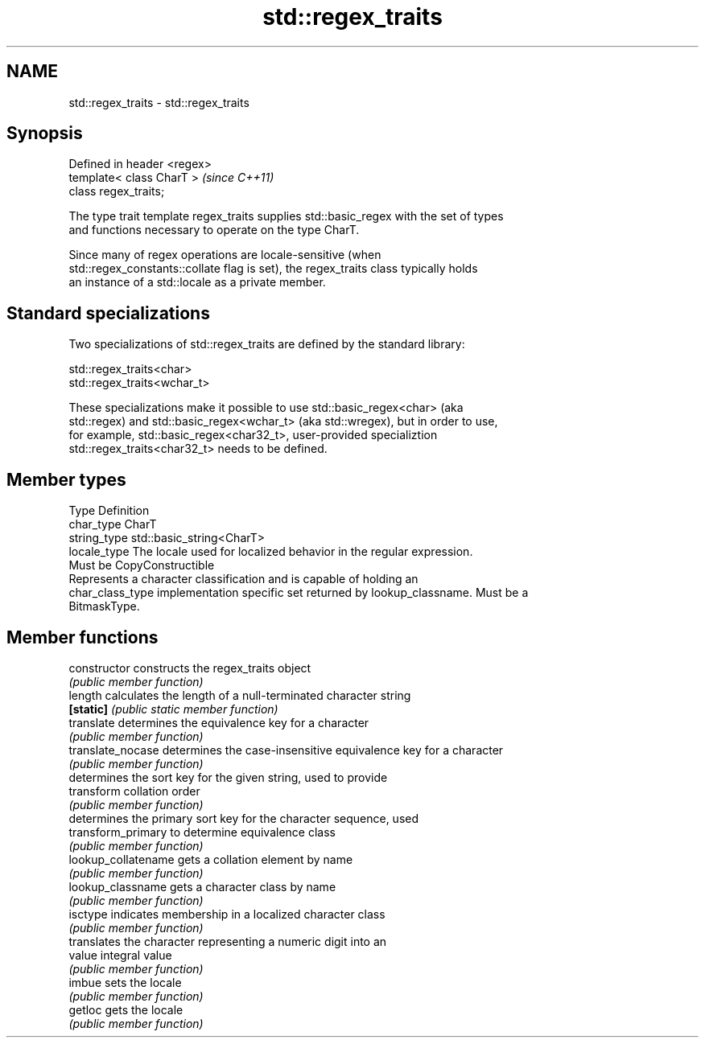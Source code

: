 .TH std::regex_traits 3 "Nov 25 2015" "2.0 | http://cppreference.com" "C++ Standard Libary"
.SH NAME
std::regex_traits \- std::regex_traits

.SH Synopsis
   Defined in header <regex>
   template< class CharT >    \fI(since C++11)\fP
   class regex_traits;

   The type trait template regex_traits supplies std::basic_regex with the set of types
   and functions necessary to operate on the type CharT.

   Since many of regex operations are locale-sensitive (when
   std::regex_constants::collate flag is set), the regex_traits class typically holds
   an instance of a std::locale as a private member.

.SH Standard specializations

   Two specializations of std::regex_traits are defined by the standard library:

   std::regex_traits<char>
   std::regex_traits<wchar_t>

   These specializations make it possible to use std::basic_regex<char> (aka
   std::regex) and std::basic_regex<wchar_t> (aka std::wregex), but in order to use,
   for example, std::basic_regex<char32_t>, user-provided specializtion
   std::regex_traits<char32_t> needs to be defined.

.SH Member types

   Type            Definition
   char_type       CharT
   string_type     std::basic_string<CharT>
   locale_type     The locale used for localized behavior in the regular expression.
                   Must be CopyConstructible
                   Represents a character classification and is capable of holding an
   char_class_type implementation specific set returned by lookup_classname. Must be a
                   BitmaskType.

.SH Member functions

   constructor        constructs the regex_traits object
                      \fI(public member function)\fP 
   length             calculates the length of a null-terminated character string
   \fB[static]\fP           \fI(public static member function)\fP 
   translate          determines the equivalence key for a character
                      \fI(public member function)\fP 
   translate_nocase   determines the case-insensitive equivalence key for a character
                      \fI(public member function)\fP 
                      determines the sort key for the given string, used to provide
   transform          collation order
                      \fI(public member function)\fP 
                      determines the primary sort key for the character sequence, used
   transform_primary  to determine equivalence class
                      \fI(public member function)\fP 
   lookup_collatename gets a collation element by name
                      \fI(public member function)\fP 
   lookup_classname   gets a character class by name
                      \fI(public member function)\fP 
   isctype            indicates membership in a localized character class
                      \fI(public member function)\fP 
                      translates the character representing a numeric digit into an
   value              integral value
                      \fI(public member function)\fP 
   imbue              sets the locale
                      \fI(public member function)\fP 
   getloc             gets the locale
                      \fI(public member function)\fP 
